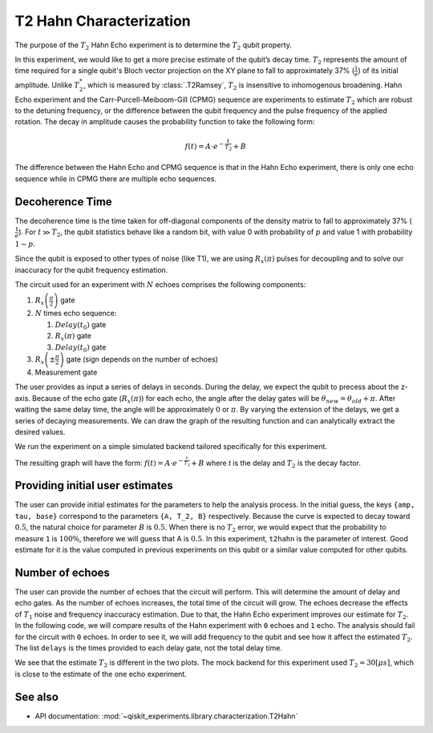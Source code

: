 T2 Hahn Characterization
========================

The purpose of the :math:`T_2` Hahn Echo experiment is to determine the 
:math:`T_2` qubit property.

In this experiment, we would like to get a more precise estimate of the qubit’s decay
time. :math:`T_2` represents the amount of time required for a single qubit's Bloch
vector projection on the XY plane to fall to approximately 37% (:math:`\frac{1}{e}`) of
its initial amplitude. Unlike :math:`T_2^*`, which is measured by :class:`.T2Ramsey`,
:math:`T_2` is insensitive to inhomogenous broadening. Hahn Echo experiment and the
Carr-Purcell-Meiboom-Gill (CPMG) sequence are experiments to estimate :math:`T_2` which
are robust to the detuning frequency, or the difference between the qubit frequency and
the pulse frequency of the applied rotation. The decay in amplitude causes the
probability function to take the following form:

.. math:: f(t) = A \cdot e^{-\frac{t}{T_2}}+ B

The difference between the Hahn Echo and CPMG sequence is that in the Hahn Echo
experiment, there is only one echo sequence while in CPMG there are
multiple echo sequences.

Decoherence Time
----------------

The decoherence time is the time taken for off-diagonal components of the
density matrix to fall to approximately 37% (:math:`\frac{1}{e}`). For
:math:`t\gg T_2`, the qubit statistics behave like a random bit, with
value 0 with probability of :math:`p` and value 1 with probability :math:`1-p`.

Since the qubit is exposed to other types of noise (like T1), we are
using :math:`R_x(\pi)` pulses for decoupling and to solve our inaccuracy
for the qubit frequency estimation.

.. jupyter-execute::

    import qiskit
    from qiskit_experiments.library.characterization.t2hahn import T2Hahn

The circuit used for an experiment with :math:`N` echoes comprises the
following components:

#. :math:`R_x\left(\frac{\pi}{2} \right)` gate
#. :math:`N` times echo sequence:

   #. :math:`Delay \left(t_{0} \right)` gate
   #. :math:`R_x \left(\pi \right)` gate
   #. :math:`Delay \left(t_{0} \right)` gate

#. :math:`R_x \left(\pm \frac{\pi}{2} \right)` gate (sign depends on the number of echoes)
#. Measurement gate

The user provides as input a series of delays in seconds. During the
delay, we expect the qubit to precess about the z-axis. Because of the
echo gate (:math:`R_x(\pi)`) for each echo, the angle after the delay
gates will be :math:`\theta_{new} = \theta_{old} + \pi`. After waiting
the same delay time, the angle will be approximately :math:`0` or
:math:`\pi`. By varying the extension of the delays, we get a series of
decaying measurements. We can draw the graph of the resulting function
and can analytically extract the desired values.

.. jupyter-execute::

    qubit = 0
    conversion_factor = 1e-6 # our delay will be in micro-sec
    delays = list(range(0, 50, 1) )
    delays = [float(_) * conversion_factor for _ in delays]
    number_of_echoes = 1
    
    # Create a T2Hahn experiment. Print the first circuit as an example
    exp1 = T2Hahn(physical_qubits=(qubit,), delays=delays, num_echoes=number_of_echoes)
    print(exp1.circuits()[0])


We run the experiment on a simple simulated backend tailored
specifically for this experiment.

.. jupyter-execute::

    from qiskit_experiments.test.t2hahn_backend import T2HahnBackend
    
    estimated_t2hahn = 20 * conversion_factor
    # The behavior of the backend is determined by the following parameters
    backend = T2HahnBackend(
        t2hahn=[estimated_t2hahn],
        frequency=[100100],
        initialization_error=[0.0],
        readout0to1=[0.02],
        readout1to0=[0.02],
    )

The resulting graph will have the form:
:math:`f(t) = A \cdot e^{-\frac{t}{T_2}}+ B` where *t* is the delay and
:math:`T_2` is the decay factor.

.. jupyter-execute::

    exp1.analysis.set_options(p0=None, plot=True)
    expdata1 = exp1.run(backend=backend, shots=2000, seed_simulator=101)
    expdata1.block_for_results()  # Wait for job/analysis to finish.
    
    # Display the figure
    display(expdata1.figure(0))

.. jupyter-execute::

    # Print results
    for result in expdata1.analysis_results():
        print(result)


Providing initial user estimates
--------------------------------

The user can provide initial estimates for the parameters to help the
analysis process. In the initial guess, the keys ``{amp, tau, base}``
correspond to the parameters ``{A, T_2, B}`` respectively. Because the
curve is expected to decay toward :math:`0.5`, the natural choice for
parameter :math:`B` is :math:`0.5`. When there is no :math:`T_2` error,
we would expect that the probability to measure ``1`` is :math:`100\%`,
therefore we will guess that A is :math:`0.5`. In this experiment,
``t2hahn`` is the parameter of interest. Good estimate for it is the
value computed in previous experiments on this qubit or a similar value
computed for other qubits.

.. jupyter-execute::

    exp_with_p0 = T2Hahn(physical_qubits=(qubit,), delays=delays, num_echoes=number_of_echoes)
    exp_with_p0.analysis.set_options(p0={"amp": 0.5, "tau": estimated_t2hahn, "base": 0.5})
    expdata_with_p0 = exp_with_p0.run(backend=backend, shots=2000, seed_simulator=101)
    expdata_with_p0.block_for_results()
    
    # Display fit figure
    display(expdata_with_p0.figure(0))

.. jupyter-execute::

    # Print results
    for result in expdata_with_p0.analysis_results():
        print(result)



Number of echoes
----------------

The user can provide the number of echoes that the circuit will perform.
This will determine the amount of delay and echo gates. As the number of
echoes increases, the total time of the circuit will grow. The echoes
decrease the effects of :math:`T_{1}` noise and frequency inaccuracy
estimation. Due to that, the Hahn Echo experiment improves our estimate
for :math:`T_{2}`. In the following code, we will compare results of the
Hahn experiment with ``0`` echoes and ``1`` echo. The analysis should
fail for the circuit with ``0`` echoes. In order to see it, we will add
frequency to the qubit and see how it affect the estimated :math:`T_2`.
The list ``delays`` is the times provided to each delay gate, not the
total delay time.

.. jupyter-execute::

    import numpy as np
    
    qubit2 = 0
    # set the desired delays
    conversion_factor = 1e-6
    
    # The delays aren't equally spaced due the behavior of the exponential
    # decay curve where the change in the result during earlier times is 
    # larger than later times. In addition, since the total delay is 
    # 'delay * 2 * num_of_echoes', the construction of the delays for 
    # each experiment will be different such that their total length
    # will be the same.
    
    # Delays for Hahn Echo Experiment with 0 echoes
    delays2 = np.append(
                        (np.linspace(0.0, 51.0, num=26)).astype(float),
                        (np.linspace(53, 100.0, num=25)).astype(float),
                    )
    
    delays2 = [float(_) * conversion_factor for _ in delays2]
    
    # Delays for Hahn Echo Experiment with 1 echo
    delays3 = np.append(
                        (np.linspace(0.0, 25.5, num=26)).astype(float),
                        (np.linspace(26.5, 50, num=25)).astype(float),
                    )  
    delays3 = [float(_) * conversion_factor for _ in delays3]
    
    num_echoes = 1
    estimated_t2hahn2 = 30 * conversion_factor
    
    # Create a T2Hahn experiment with 0 echoes
    exp2_0echoes = T2Hahn([qubit2], delays2, num_echoes=0)
    exp2_0echoes.analysis.set_options(p0={"amp": 0.5, "tau": estimated_t2hahn2, "base": 0.5})
    print("The first circuit of hahn echo experiment with 0 echoes:")
    print(exp2_0echoes.circuits()[0])
    
    # Create a T2Hahn experiment with 1 echo. Print the first circuit as an example
    exp2_1echoes = T2Hahn([qubit2], delays3, num_echoes=num_echoes)
    exp2_1echoes.analysis.set_options(p0={"amp": 0.5, "tau": estimated_t2hahn2, "base": 0.5})
    print("The first circuit of hahn echo experiment with 1 echo:")
    print(exp2_1echoes.circuits()[0])
    


.. jupyter-execute::

    from qiskit_experiments.test.t2hahn_backend import T2HahnBackend
    
    detuning_frequency = 2 * np.pi * 10000
    
    # The behavior of the backend is determined by the following parameters
    backend2 = T2HahnBackend(
        t2hahn=[estimated_t2hahn2],
        frequency=[detuning_frequency],
        initialization_error=[0.0],
        readout0to1=[0.02],
        readout1to0=[0.02],)
    
    # Analysis for Hahn Echo experiment with 0 echoes.
    expdata2_0echoes = exp2_0echoes.run(backend=backend2, shots=2000, seed_simulator=101)
    expdata2_0echoes.block_for_results()  # Wait for job/analysis to finish.
    
    # Analysis for Hahn Echo experiment with 1 echo
    expdata2_1echoes = exp2_1echoes.run(backend=backend2, shots=2000, seed_simulator=101)
    expdata2_1echoes.block_for_results()  # Wait for job/analysis to finish.
    
    # Display the figure
    print("Hahn Echo with 0 echoes:")
    display(expdata2_0echoes.figure(0))
    print("Hahn Echo with 1 echo:")
    display(expdata2_1echoes.figure(0))


We see that the estimate :math:`T_2` is different in the two plots. The
mock backend for this experiment used :math:`T_{2} = 30[\mu s]`, which
is close to the estimate of the one echo experiment.

See also
--------

* API documentation: :mod:`~qiskit_experiments.library.characterization.T2Hahn`
